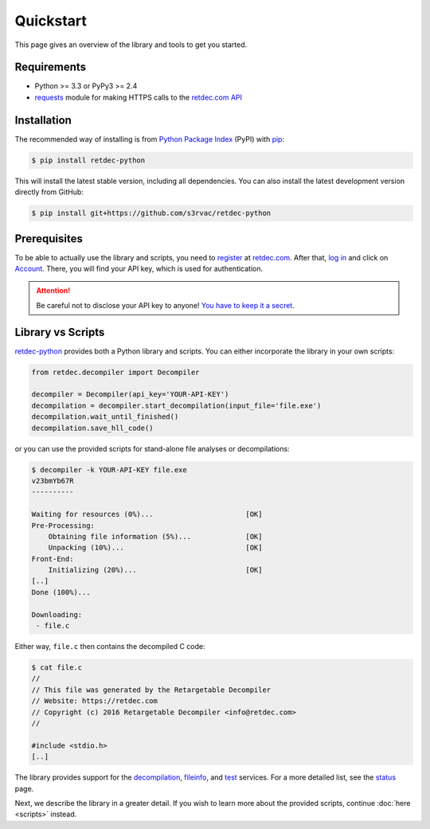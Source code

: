.. title:: Quickstart

Quickstart
==========

This page gives an overview of the library and tools to get you started.

Requirements
------------

* Python >= 3.3 or PyPy3 >= 2.4
* `requests <http://docs.python-requests.org>`_ module for making HTTPS calls to the `retdec.com API <https://retdec.com/api/>`_

Installation
------------

The recommended way of installing is from `Python Package Index <https://pypi.python.org>`_ (PyPI) with `pip <http://www.pip-installer.org/>`_:

.. code-block:: shell

    $ pip install retdec-python

This will install the latest stable version, including all dependencies. You can also install the latest development version directly from GitHub:

.. code-block:: shell

    $ pip install git+https://github.com/s3rvac/retdec-python

Prerequisites
-------------

To be able to actually use the library and scripts, you need to `register <https://retdec.com/registration/>`_ at `retdec.com <https://retdec.com>`_. After that, `log in <https://retdec.com/login/>`_ and click on `Account <https://retdec.com/account/>`_. There, you will find your API key, which is used for authentication.

.. attention::

    Be careful not to disclose your API key to anyone! `You have to keep it a secret <https://retdec.com/api/docs/essential_information.html#authentication>`_.

Library vs Scripts
------------------

`retdec-python <https://github.com/s3rvac/retdec-python>`_ provides both a Python library and scripts. You can either incorporate the library in your own scripts:

.. code-block:: python

    from retdec.decompiler import Decompiler

    decompiler = Decompiler(api_key='YOUR-API-KEY')
    decompilation = decompiler.start_decompilation(input_file='file.exe')
    decompilation.wait_until_finished()
    decompilation.save_hll_code()

or you can use the provided scripts for stand-alone file analyses or decompilations:

.. code-block:: text

    $ decompiler -k YOUR-API-KEY file.exe
    v23bmYb67R
    ----------

    Waiting for resources (0%)...                      [OK]
    Pre-Processing:
        Obtaining file information (5%)...             [OK]
        Unpacking (10%)...                             [OK]
    Front-End:
        Initializing (20%)...                          [OK]
    [..]
    Done (100%)...

    Downloading:
     - file.c

Either way, ``file.c`` then contains the decompiled C code:

.. code-block:: text

    $ cat file.c
    //
    // This file was generated by the Retargetable Decompiler
    // Website: https://retdec.com
    // Copyright (c) 2016 Retargetable Decompiler <info@retdec.com>
    //

    #include <stdio.h>
    [..]

The library provides support for the `decompilation <https://retdec.com/api/docs/decompiler.html>`_, `fileinfo <https://retdec.com/api/docs/fileinfo.html>`_, and `test <https://retdec.com/api/docs/test.html>`_ services. For a more detailed list, see the `status <https://retdec-python.readthedocs.io/en/latest/status.html>`_ page.

Next, we describe the library in a greater detail. If you wish to learn more about the provided scripts, continue :doc:`here <scripts>` instead.
